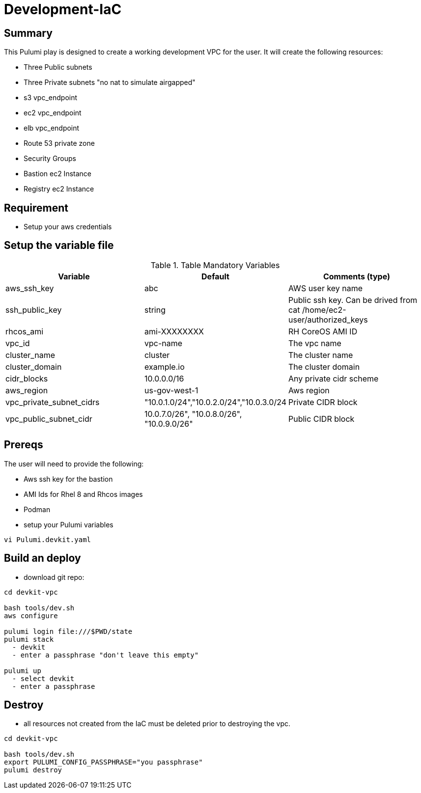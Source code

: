 # Development-IaC

== Summary
This Pulumi play is designed to create a working development VPC for the user. It will create the following resources:

- Three Public subnets
- Three Private subnets "no nat to simulate airgapped"
- s3 vpc_endpoint
- ec2 vpc_endpoint
- elb vpc_endpoint
- Route 53 private zone
- Security Groups
- Bastion ec2 Instance
- Registry ec2 Instance

== Requirement
- Setup your aws credentials

== Setup the variable file
.Table Mandatory Variables
|===
| Variable   | Default | Comments (type)

|aws_ssh_key
|abc
|AWS user key name

|ssh_public_key
|string
|Public ssh key. Can be drived from cat /home/ec2-user/authorized_keys

|rhcos_ami
|ami-XXXXXXXX
|RH CoreOS AMI ID

|vpc_id
|vpc-name
|The vpc name

|cluster_name
|cluster
|The cluster name

|cluster_domain
|example.io
|The cluster domain

|cidr_blocks
|10.0.0.0/16
|Any private cidr scheme

|aws_region
|us-gov-west-1
|Aws region

|vpc_private_subnet_cidrs
|"10.0.1.0/24","10.0.2.0/24","10.0.3.0/24
|Private CIDR block

|vpc_public_subnet_cidr
|10.0.7.0/26", "10.0.8.0/26", "10.0.9.0/26"
|Public CIDR block

|===

== Prereqs

The user will need to provide the following:

- Aws ssh key for the bastion
- AMI Ids for Rhel 8 and Rhcos images
- Podman

- setup your Pulumi variables
```
vi Pulumi.devkit.yaml
```

== Build an deploy
- download git repo:
```
cd devkit-vpc

bash tools/dev.sh
aws configure

pulumi login file:///$PWD/state
pulumi stack
  - devkit
  - enter a passphrase "don't leave this empty"

pulumi up
  - select devkit
  - enter a passphrase


```

== Destroy
- all resources not created from the IaC must be deleted prior to destroying the vpc.
```
cd devkit-vpc

bash tools/dev.sh
export PULUMI_CONFIG_PASSPHRASE="you passphrase"
pulumi destroy
```
